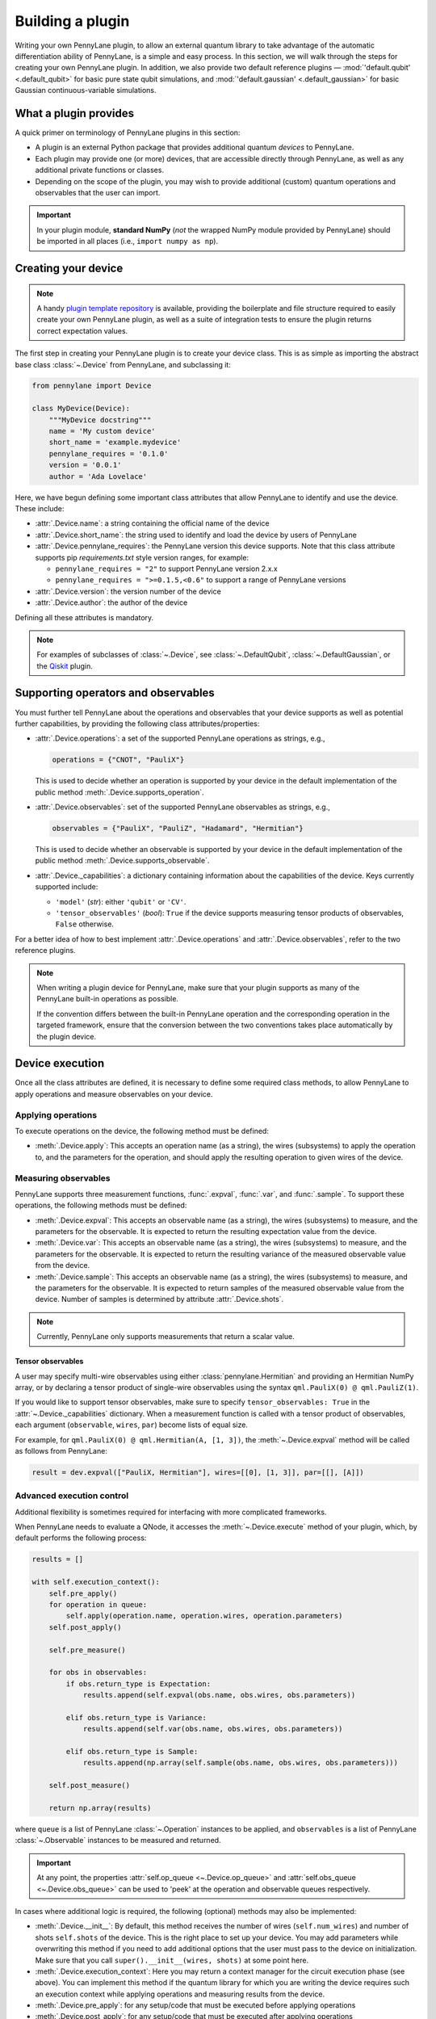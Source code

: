 .. role:: html(raw)
   :format: html

.. _plugin_overview:

Building a plugin
=================

Writing your own PennyLane plugin, to allow an external quantum library to take advantage of the
automatic differentiation ability of PennyLane, is a simple and easy process. In this section,
we will walk through the steps for creating your own PennyLane plugin. In addition, we also
provide two default reference plugins — :mod:`'default.qubit' <.default_qubit>` for basic pure
state qubit simulations, and :mod:`'default.gaussian' <.default_gaussian>` for basic Gaussian
continuous-variable simulations.


What a plugin provides
----------------------

A quick primer on terminology of PennyLane plugins in this section:

* A plugin is an external Python package that provides additional quantum *devices* to PennyLane.

* Each plugin may provide one (or more) devices, that are accessible directly through
  PennyLane, as well as any additional private functions or classes.

* Depending on the scope of the plugin, you may wish to provide additional (custom)
  quantum operations and observables that the user can import.

.. important::

    In your plugin module, **standard NumPy** (*not* the wrapped NumPy module provided by
    PennyLane) should be imported in all places (i.e., ``import numpy as np``).


Creating your device
--------------------

.. note::

    A handy `plugin template repository <https://github.com/XanaduAI/pennylane-plugin-template>`__
    is available, providing the boilerplate and file structure required to easily create your
    own PennyLane plugin, as well as a suite of integration tests to ensure the plugin
    returns correct expectation values.

The first step in creating your PennyLane plugin is to create your device class.
This is as simple as importing the abstract base class :class:`~.Device` from PennyLane, and subclassing it:

.. code-block:: python

    from pennylane import Device

    class MyDevice(Device):
        """MyDevice docstring"""
        name = 'My custom device'
        short_name = 'example.mydevice'
        pennylane_requires = '0.1.0'
        version = '0.0.1'
        author = 'Ada Lovelace'

Here, we have begun defining some important class attributes that allow PennyLane to identify
and use the device. These include:

* :attr:`.Device.name`: a string containing the official name of the device

* :attr:`.Device.short_name`: the string used to identify and load the device by users of PennyLane

* :attr:`.Device.pennylane_requires`: the PennyLane version this device supports.
  Note that this class attribute supports pip *requirements.txt* style version ranges,
  for example:

  - ``pennylane_requires = "2"`` to support PennyLane version 2.x.x
  - ``pennylane_requires = ">=0.1.5,<0.6"`` to support a range of PennyLane versions

* :attr:`.Device.version`: the version number of the device

* :attr:`.Device.author`: the author of the device

Defining all these attributes is mandatory.

.. note::

    For examples of subclasses of :class:`~.Device`, see :class:`~.DefaultQubit`,
    :class:`~.DefaultGaussian`, or the `Qiskit <https://pennylane-qiskit.readthedocs.io/>`_
    plugin.


Supporting operators and observables
------------------------------------

You must further tell PennyLane about the operations and observables that your device supports
as well as potential further capabilities, by providing the following class attributes/properties:

* :attr:`.Device.operations`: a set of the supported PennyLane operations as strings, e.g.,

  .. code-block:: python

    operations = {"CNOT", "PauliX"}

  This is used to decide whether an operation is supported by your device in the
  default implementation of the public method :meth:`.Device.supports_operation`.

* :attr:`.Device.observables`: set of the supported PennyLane observables as strings, e.g.,

  .. code-block:: python

    observables = {"PauliX", "PauliZ", "Hadamard", "Hermitian"}

  This is used to decide whether an observable is supported by your device in the
  default implementation of the public method :meth:`.Device.supports_observable`.

* :attr:`.Device._capabilities`: a dictionary containing information about the capabilities of
  the device. Keys currently supported include:

  * ``'model'`` (*str*): either ``'qubit'`` or ``'CV'``.

  * ``'tensor_observables'`` (*bool*): ``True`` if the device supports measuring tensor products
    of observables, ``False`` otherwise.

For a better idea of how to best implement :attr:`.Device.operations` and
:attr:`.Device.observables`, refer to the two reference plugins.

.. note::

    When writing a plugin device for PennyLane, make sure that your plugin
    supports as many of the PennyLane built-in operations as possible.

    If the convention differs between the built-in PennyLane operation
    and the corresponding operation in the targeted framework, ensure that the
    conversion between the two conventions takes place automatically
    by the plugin device.

Device execution
----------------

Once all the class attributes are defined, it is necessary to define some required class
methods, to allow PennyLane to apply operations and measure observables on your device.

Applying operations
^^^^^^^^^^^^^^^^^^^

To execute operations on the device, the following method must be defined:

* :meth:`.Device.apply`: This accepts an operation name (as a string), the wires (subsystems)
  to apply the operation to, and the parameters for the operation, and should apply the
  resulting operation to given wires of the device.

Measuring observables
^^^^^^^^^^^^^^^^^^^^^

PennyLane supports three measurement functions, :func:`.expval`, :func:`.var`,
and :func:`.sample`. To support these operations, the following methods must be defined:

* :meth:`.Device.expval`: This accepts an observable name (as a string), the wires
  (subsystems) to measure, and the parameters for the observable. It is expected to return
  the resulting expectation value from the device.

* :meth:`.Device.var`: This accepts an observable name (as a string), the wires (subsystems)
  to measure, and the parameters for the observable. It is expected to return the resulting
  variance of the measured observable value from the device.

* :meth:`.Device.sample`: This accepts an observable name (as a string), the wires (subsystems)
  to measure, and the parameters for the observable. It is expected to return samples of the
  measured observable value from the device. Number of samples is determined by attribute
  :attr:`.Device.shots`.

.. note::

    Currently, PennyLane only supports measurements that return a scalar value.

Tensor observables
~~~~~~~~~~~~~~~~~~

A user may specify multi-wire observables using either :class:`pennylane.Hermitian` and
providing an Hermitian NumPy array, or by declaring a tensor product of single-wire observables
using the syntax ``qml.PauliX(0) @ qml.PauliZ(1)``.

If you would like to support tensor observables, make sure to specify ``tensor_observables: True``
in the :attr:`~.Device._capabilities` dictionary. When a measurement function is called
with a tensor product of observables, each argument (``observable``, ``wires``, ``par``)
become lists of equal size.

For example, for ``qml.PauliX(0) @ qml.Hermitian(A, [1, 3])``,
the :meth:`~.Device.expval` method will be called as follows from PennyLane:

.. code-block:: python

    result = dev.expval(["PauliX, Hermitian"], wires=[[0], [1, 3]], par=[[], [A]])


Advanced execution control
^^^^^^^^^^^^^^^^^^^^^^^^^^

Additional flexibility is sometimes required for interfacing with more
complicated frameworks.

When PennyLane needs to evaluate a QNode, it accesses the :meth:`~.Device.execute` method of
your plugin, which, by default performs the following process:

.. code-block:: python

    results = []

    with self.execution_context():
        self.pre_apply()
        for operation in queue:
            self.apply(operation.name, operation.wires, operation.parameters)
        self.post_apply()

        self.pre_measure()

        for obs in observables:
            if obs.return_type is Expectation:
                results.append(self.expval(obs.name, obs.wires, obs.parameters))

            elif obs.return_type is Variance:
                results.append(self.var(obs.name, obs.wires, obs.parameters))

            elif obs.return_type is Sample:
                results.append(np.array(self.sample(obs.name, obs.wires, obs.parameters)))

        self.post_measure()

        return np.array(results)

where ``queue`` is a list of PennyLane :class:`~.Operation` instances to be applied,
and ``observables`` is a list of PennyLane :class:`~.Observable` instances to be
measured and returned.

.. important::

    At any point, the properties :attr:`self.op_queue <~.Device.op_queue>`
    and :attr:`self.obs_queue <~.Device.obs_queue>` can be used to 'peek'
    at the operation and observable queues respectively.

In cases where additional logic is required, the following (optional) methods may
also be implemented:

* :meth:`.Device.__init__`: By default, this method receives the number of wires
  (``self.num_wires``) and number of shots ``self.shots`` of the device. This is the right place to set
  up your device. You may add parameters while overwriting this method if you need to add additional
  options that the user must pass to the device on initialization. Make sure that you call
  ``super().__init__(wires, shots)`` at some point here.

* :meth:`.Device.execution_context`: Here you may return a context manager for the circuit
  execution phase (see above). You can implement this method if the quantum library for which you are writing the device requires such an execution context while applying operations and measuring results from the device.

* :meth:`.Device.pre_apply`: for any setup/code that must be executed before applying operations

* :meth:`.Device.post_apply`: for any setup/code that must be executed after applying operations

* :meth:`.Device.pre_measure`: for any setup/code that must be executed before measuring observables

* :meth:`.Device.post_measure`: for any setup/code that must be executed after measuring observables

.. warning::

    In advanced cases, the :meth:`.Device.execute` method may be overwritten directly.
    This provides full flexibility for handling the device execution yourself. However,
    this may have unintended side-effects and is not recommended — if possible, try implementing
    a suitable subset of the methods provided above.


.. _installing_plugin:


Identifying and installing your device
--------------------------------------

When performing a hybrid computation using PennyLane, one of the first steps is often to
initialize the quantum device(s). PennyLane identifies the devices via their ``short_name``,
which allows the device to be initialized in the following way:

.. code-block:: python

    import pennylane as qml
    dev1 = qml.device(short_name, wires=2)

where ``short_name`` is a string that uniquely identifies the device. The ``short_name``
has the following form: ``pluginname.devicename``. Examples include ``'default.qubit'``
and ``'default.gaussian'`` which are provided as reference plugins by PennyLane, as well as
``'strawberryfields.fock'``, ``'strawberryfields.gaussian'``, ``'qiskit.ibmq'``, and
``'qiskit.aer'``, which are provided by the
`PennyLane StrawberryFields <https://github.com/XanaduAI/pennylane-sf>`_ and
`PennyLane Qiskit <https://github.com/XanaduAI/pennylane-qiskit>`_ plugins, respectively.

PennyLane uses a ``setuptools`` ``entry_points`` approach to plugin discovery/integration.
In order to make the devices of your plugin accessible to PennyLane, simply provide the
following keyword argument to the ``setup()`` function in your ``setup.py`` file:

.. code-block:: python

    devices_list = [
            'example.mydevice1 = MyModule.MySubModule:MyDevice1'
            'example.mydevice2 = MyModule.MySubModule:MyDevice2'
        ],
    setup(entry_points={'pennylane.plugins': devices_list})

where ``devices_list`` is a list of devices you would like to register, ``example.mydevice1``
is the short name of the device, and ``MyModule.MySubModule`` is the path to your Device class,
``MyDevice1``.

To ensure your device is working as expected, you can install it in developer mode using
``pip install -e pluginpath``, where ``pluginpath`` is the location of the plugin. It will
then be accessible via PennyLane.


Testing
-------

All plugins should come with extensive unit tests, to ensure that the device supports the correct
gates and observables, and is applying them correctly. For an example of a plugin test suite, see
``tests/test_default_qubit.py`` and ``tests/test_default_gaussian.py`` in the main
`PennyLane repository <https://github.com/XanaduAI/pennylane/>`_.

Integration tests to check that the expectation values, variance, and samples are correct for
various circuits and observables are provided in the
`PennyLane Plugin Template <https://github.com/XanaduAI/pennylane-plugin-template>`__ repository.

In general, as all supported operations have their gradient formula defined and tested by
PennyLane, testing that your device calculates the correct gradients is not required — just
that it *applies* and *measures* quantum operations and observables correctly.


Supporting new operations
-------------------------

If you would like to support an operation or observable that is not currently supported by
PennyLane, you can subclass the :class:`~.Operation` and :class:`~.Observable` classes, and
define the number of parameters the operation takes, and the number of wires the operation
acts on. For example, to define a custom gate depending on parameter :math:`\phi`,

.. code-block:: python

    class CustomGate(Operation):
        """Custom gate"""
        num_params = 1
        num_wires = 2
        par_domain = 'R'
        grad_method = 'A'
        grad_recipe = None

where

* :attr:`~.Operator.num_params`: the number of parameters the operation takes

* :attr:`~.Operator.num_wires`: the number of wires the operation acts on.

  You may use :attr:`pennylane.operation.All` to represent an operation that
  acts on all wires, or :attr:`pennylane.operation.Any` to represent an operation that
  can act on any number of wires (for example, operations where the number of
  wires they act on is a function of the operation parameter).

* :attr:`~.Operator.par_domain`: the domain of the gate parameters; ``'N'`` for natural
  numbers (including zero), ``'R'`` for floats, ``'A'`` for arrays of floats/complex numbers,
  and ``None`` if the gate does not have free parameters

* :attr:`~.Operation.grad_method`: the gradient computation method; ``'A'`` for the analytic
  method, ``'F'`` for finite differences, and ``None`` if the operation may not be differentiated

* :attr:`~.Operation.grad_recipe`: The gradient recipe for the analytic ``'A'`` method.
  This is a list with one tuple per operation parameter. For parameter :math:`k`, the tuple is of
  the form :math:`(c_k, s_k)`, resulting in a gradient recipe of

  .. math:: \frac{d}{d\phi_k}f(O(\phi_k)) = c_k\left[f(O(\phi_k+s_k))-f(O(\phi_k-s_k))\right].

  where :math:`f` is an expectation value that depends on :math:`O(\phi_k)`, an example being

  .. math:: f(O(\phi_k)) = \braket{0 | O^{\dagger}(\phi_k) \hat{B} O(\phi_k) | 0}

  which is the simple expectation value of the operator :math:`\hat{B}` evolved via the gate
  :math:`O(\phi_k)`.

Note that if ``grad_recipe = None``, the default gradient recipe is
:math:`(c_k, s_k)=(1/2, \pi/2)` for every parameter.

The user can then import this operation directly from your plugin, and use it when defining a QNode:

.. code-block:: python

    import pennylane as qml
    from MyModule.MySubModule import CustomGate

    @qnode(dev1)
    def my_qfunc(phi):
        qml.Hadamard(wires=0)
        CustomGate(phi, wires=[0,1])
        return qml.expval(qml.PauliZ(0))

.. warning::

    If you are providing custom operations not natively supported by PennyLane, it is recommended
    that the plugin unittests **do** provide tests to ensure that PennyLane returns the correct
    gradient for the custom operations.


Supporting new CV operations
^^^^^^^^^^^^^^^^^^^^^^^^^^^^

For custom continuous-variable operations or observables, the :class:`~.CVOperation` or
:class:`~.CVObservable` classes must be subclassed instead.

In addition, for Gaussian CV operations, you may need to provide the static class method
:meth:`~.CV._heisenberg_rep` that returns the Heisenberg representation of the operator given
its list of parameters:

.. code-block:: python

    class Custom(CVOperation):
        """Custom gate"""
        n_params = 2
        n_wires = 1
        par_domain = 'R'
        grad_method = 'A'
        grad_recipe = None

        @staticmethod
        def _heisenberg_rep(params):
            return function(params)

* For operations, the ``_heisenberg_rep`` method should return the matrix of the linear
  transformation carried out by the gate for the given parameter values. This is used internally for
  calculating the gradient using the analytic method (``grad_method = 'A'``).

* For observables, this method should return a real vector (first-order observables) or symmetric
  matrix (second-order observables) of coefficients which represent the expansion of the observable in
  the basis of monomials of the quadrature operators.

  - For single-mode Operations we use the basis :math:`\mathbf{r} = (\I, \x, \p)`.

  - For multi-mode Operations we use the basis :math:`\mathbf{r} = (\I, \x_0, \p_0, \x_1, \p_1,
    \ldots)`, where :math:`\x_k` and :math:`\p_k` are the quadrature operators of qumode :math:`k`.

Non-Gaussian CV operations and observables are currently only supported via the finite difference
method of gradient computation.
